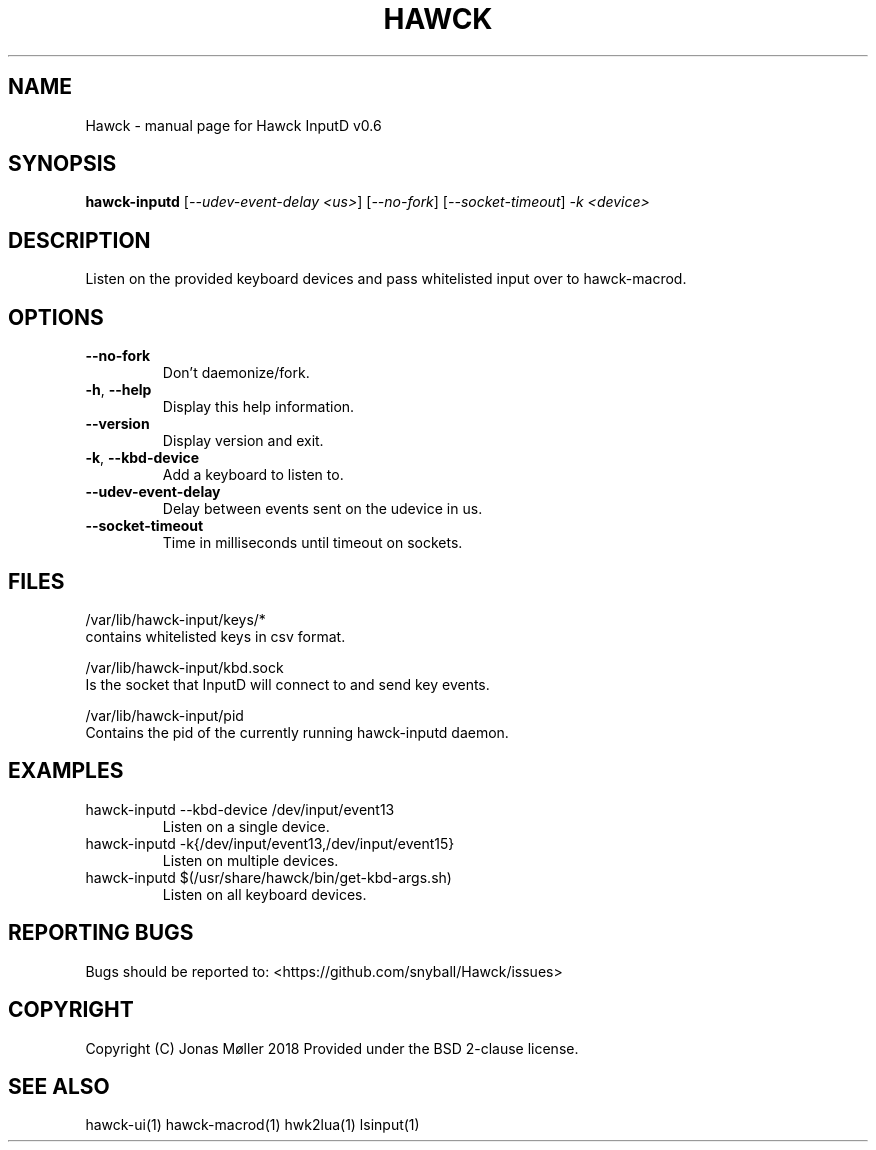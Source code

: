.\" DO NOT MODIFY THIS FILE!  It was generated by help2man 1.47.6.
.TH HAWCK "1" "September 2018" "Hawck InputD v0.6" "User Commands"
.SH NAME
Hawck \- manual page for Hawck InputD v0.6
.SH SYNOPSIS
.B hawck-inputd
[\fI\,--udev-event-delay <us>\/\fR] [\fI\,--no-fork\/\fR] [\fI\,--socket-timeout\/\fR] \fI\,-k <device>\/\fR
.SH DESCRIPTION
Listen on the provided keyboard devices and pass whitelisted
input over to hawck-macrod.
.SH OPTIONS
.TP
\fB\-\-no\-fork\fR
Don't daemonize/fork.
.TP
\fB\-h\fR, \fB\-\-help\fR
Display this help information.
.TP
\fB\-\-version\fR
Display version and exit.
.TP
\fB\-k\fR, \fB\-\-kbd\-device\fR
Add a keyboard to listen to.
.TP
\fB\-\-udev\-event\-delay\fR
Delay between events sent on the udevice in us.
.TP
\fB\-\-socket\-timeout\fR
Time in milliseconds until timeout on sockets.
.SH FILES

/var/lib/hawck-input/keys/*
    contains whitelisted keys in csv format.

/var/lib/hawck-input/kbd.sock
    Is the socket that InputD will connect to and send key events.

/var/lib/hawck-input/pid
    Contains the pid of the currently running hawck-inputd daemon.
.SH EXAMPLES
.TP
hawck\-inputd \-\-kbd\-device /dev/input/event13
Listen on a single device.
.TP
hawck\-inputd \-k{/dev/input/event13,/dev/input/event15}
Listen on multiple devices.
.TP
hawck\-inputd $(/usr/share/hawck/bin/get\-kbd\-args.sh)
Listen on all keyboard devices.
.SH "REPORTING BUGS"
Bugs should be reported to: <https://github.com/snyball/Hawck/issues>
.SH COPYRIGHT
Copyright (C) Jonas Møller 2018
Provided under the BSD 2-clause license.
.SH "SEE ALSO"
hawck-ui(1) hawck-macrod(1) hwk2lua(1) lsinput(1)
